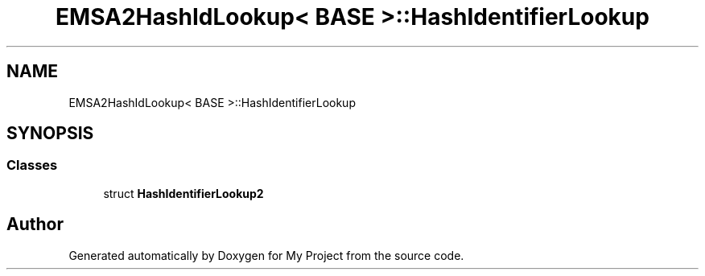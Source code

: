 .TH "EMSA2HashIdLookup< BASE >::HashIdentifierLookup" 3 "My Project" \" -*- nroff -*-
.ad l
.nh
.SH NAME
EMSA2HashIdLookup< BASE >::HashIdentifierLookup
.SH SYNOPSIS
.br
.PP
.SS "Classes"

.in +1c
.ti -1c
.RI "struct \fBHashIdentifierLookup2\fP"
.br
.in -1c

.SH "Author"
.PP 
Generated automatically by Doxygen for My Project from the source code\&.
